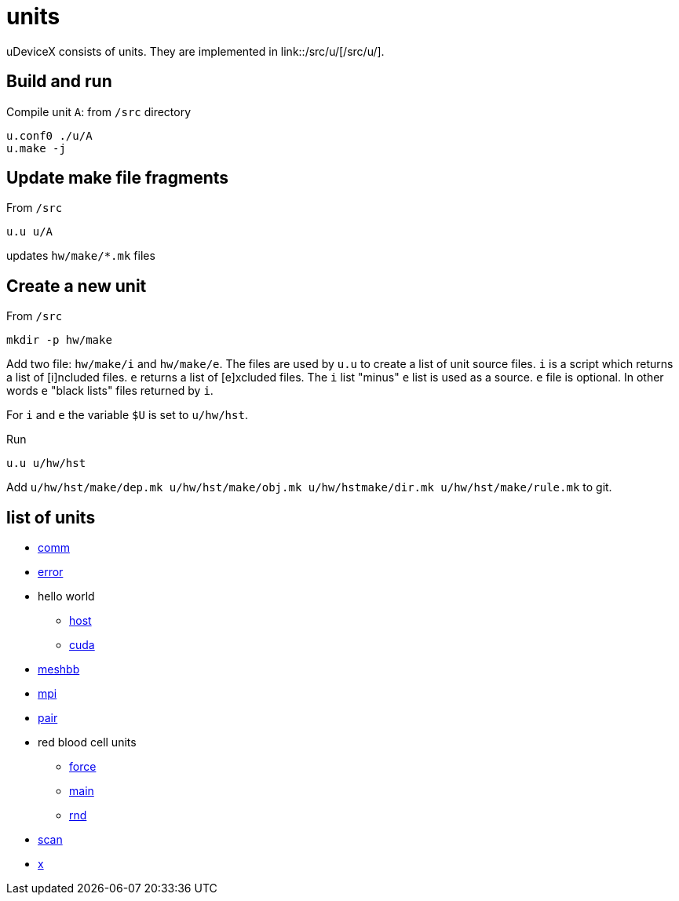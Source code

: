 = units
:lext: .adoc

uDeviceX consists of units. They are implemented in link::/src/u/[/src/u/].

== Build and run

Compile unit `A`: from `/src` directory

[source, shell]
----
u.conf0 ./u/A
u.make -j
----

== Update make file fragments

From `/src`

[source, shell]
----
u.u u/A
----

updates `hw/make/*.mk` files

== Create a new unit

From `/src`

[source, shell]
----
mkdir -p hw/make
----

Add two file: `hw/make/i` and `hw/make/e`. The files are used by `u.u`
to create a list of unit source files. `i` is a script which returns a
list of [i]ncluded files. `e` returns a list of [e]xcluded files. The
`i` list "minus" `e` list is used as a source. `e` file is
optional. In other words `e` "black lists" files returned by `i`.

For `i` and `e` the variable `$U` is set to `u/hw/hst`.

Run

[source, shell]
----
u.u u/hw/hst
----

Add `u/hw/hst/make/dep.mk u/hw/hst/make/obj.mk u/hw/hstmake/dir.mk
u/hw/hst/make/rule.mk` to git.

== list of units

* link:comm{lext}[comm]
* link:error{lext}[error]
* hello world
** link:hw/hst{lext}[host]
** link:hw/dev{lext}[cuda]
* link:meshbb{lext}[meshbb]
* link:mpi{lext}[mpi]
* link:pair{lext}[pair]
* red blood cell units
** link:rbc/force{lext}[force]
** link:rbc/main{lext}[main]
** link:rbc/rnd{lext}[rnd]
* link:scan{lext}[scan]
* link:x{lext}[x]
